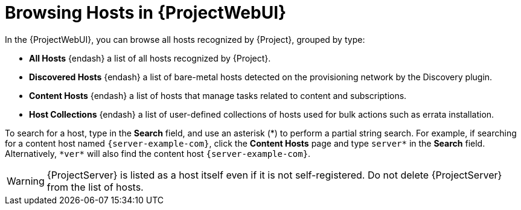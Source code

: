 [id="Browsing-Hosts-in-{ProjectWebUI-context}_{context}"]
= Browsing Hosts in {ProjectWebUI}

In the {ProjectWebUI}, you can browse all hosts recognized by {Project}, grouped by type:

* *All Hosts* {endash} a list of all hosts recognized by {Project}.
* *Discovered Hosts* {endash} a list of bare-metal hosts detected on the provisioning network by the Discovery plugin.
* *Content Hosts* {endash} a list of hosts that manage tasks related to content and subscriptions.
* *Host Collections* {endash} a list of user-defined collections of hosts used for bulk actions such as errata installation.

To search for a host, type in the *Search* field, and use an asterisk ({asterisk}) to perform a partial string search.
For example, if searching for a content host named `{server-example-com}`, click the *Content Hosts* page and type `server*` in the *Search* field.
Alternatively, `{asterisk}ver{asterisk}` will also find the content host `{server-example-com}`.

[WARNING]
====
{ProjectServer} is listed as a host itself even if it is not self-registered.
Do not delete {ProjectServer} from the list of hosts.
====
